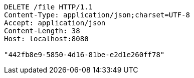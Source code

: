 [source,http,options="nowrap"]
----
DELETE /file HTTP/1.1
Content-Type: application/json;charset=UTF-8
Accept: application/json
Content-Length: 38
Host: localhost:8080

"442fb8e9-5850-4d16-81be-e2d1e260ff78"
----